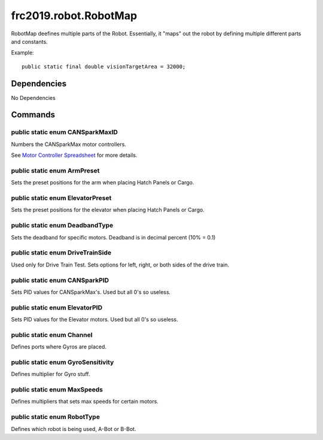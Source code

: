 ==================
frc2019.robot.RobotMap
==================
RobotMap deefines multiple parts of the Robot. Essentially, it "maps" out the robot 
by defining multiple different parts and constants.

Example:: 
    
    public static final double visionTargetArea = 32000;

------------
Dependencies
------------
No Dependencies

--------
Commands
--------

~~~~~~~~~~~~~~~~~~~~~~~~~~~~~~~~
public static enum CANSparkMaxID
~~~~~~~~~~~~~~~~~~~~~~~~~~~~~~~~
Numbers the CANSparkMax motor controllers.

See `Motor Controller Spreadsheet <https://docs.google.com/spreadsheets/d/14p9fdd08mrI9wpgqd_k9QANKFcTs7CDPGgKoO7wAz68/edit?usp=sharing>`_ for more details.

~~~~~~~~~~~~~~~~~~~~~~~~~~~~
public static enum ArmPreset
~~~~~~~~~~~~~~~~~~~~~~~~~~~~
Sets the preset positions for the arm when placing Hatch Panels or Cargo.

~~~~~~~~~~~~~~~~~~~~~~~~~~~~~~~~~
public static enum ElevatorPreset
~~~~~~~~~~~~~~~~~~~~~~~~~~~~~~~~~
Sets the preset positions for the elevator when placing Hatch Panels or Cargo.

~~~~~~~~~~~~~~~~~~~~~~~~~~~~~~~
public static enum DeadbandType
~~~~~~~~~~~~~~~~~~~~~~~~~~~~~~~
Sets the deadband for specific motors. Deadband is in decimal percent (10% = 0.1)

~~~~~~~~~~~~~~~~~~~~~~~~~~~~~~~~~
public static enum DriveTrainSide
~~~~~~~~~~~~~~~~~~~~~~~~~~~~~~~~~
Used only for Drive Train Test. Sets options for left, right, or both sides of the drive train.

~~~~~~~~~~~~~~~~~~~~~~~~~~~~~~
public static enum CANSparkPID
~~~~~~~~~~~~~~~~~~~~~~~~~~~~~~
Sets PID values for CANSparkMax's. Used but all 0's so useless.

~~~~~~~~~~~~~~~~~~~~~~~~~~~~~~
public static enum ElevatorPID
~~~~~~~~~~~~~~~~~~~~~~~~~~~~~~
Sets PID values for the Elevator motors. Used but all 0's so useless.

~~~~~~~~~~~~~~~~~~~~~~~~~~
public static enum Channel
~~~~~~~~~~~~~~~~~~~~~~~~~~
Defines ports where Gyros are placed.

~~~~~~~~~~~~~~~~~~~~~~~~~~~~~~~~~~
public static enum GyroSensitivity
~~~~~~~~~~~~~~~~~~~~~~~~~~~~~~~~~~
Defines multiplier for Gyro stuff.

~~~~~~~~~~~~~~~~~~~~~~~~~~~~
public static enum MaxSpeeds
~~~~~~~~~~~~~~~~~~~~~~~~~~~~
Defines multipliers that sets max speeds for certain motors.

~~~~~~~~~~~~~~~~~~~~~~~~~~~~
public static enum RobotType
~~~~~~~~~~~~~~~~~~~~~~~~~~~~
Defines which robot is being used, A-Bot or B-Bot.
